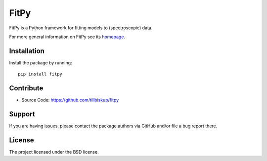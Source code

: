 FitPy
=====

FitPy is a Python framework for fitting models to (spectroscopic) data.

For more general information on FitPy see its `homepage <https://www.fitpy.de/>`_.


Installation
------------

Install the package by running::

    pip install fitpy


Contribute
----------

- Source Code: https://github.com/tillbiskup/fitpy


Support
-------

If you are having issues, please contact the package authors via GitHub and/or file a bug report there.


License
-------

The project licensed under the BSD license.

